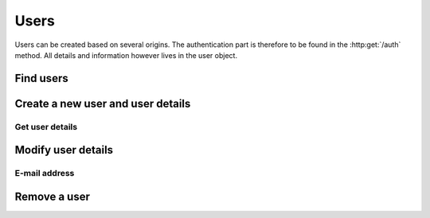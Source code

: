 =====
Users
=====

Users can be created based on several origins. The authentication part is therefore to be found in the :http:get:`/auth` method. All details and information however lives in the user object.

Find users
----------

.. http:get:: /users

   Returns a sequence of :js:class:`User` based on filters.

   :query name: The Username.
   :query email: The email address.
   :query country: Users country
   :query city: Users city.
   :statuscode 404: No users found.
   :statuscode 200: Success!
   :returns: A sequence of :js:class:`User`

Create a new user and user details
----------------------------------

.. http:post:: /users
   
   :form name: The Username.
   :form email: email address of the user.
   :statuscode 200: Success!
   :status 409: Username already in use.

Get user details
~~~~~~~~~~~~~~~~

.. http:get:: /users/(str:name)

   Returns a :js:class:`User`.
   
   :query name: The Username.
   :statuscode 404: :js:data:`User.name` not found.
   :statuscode 200: Success!
   :statuscode 401: Not logged in.
   :returns: :js:class:`User`

Modify user details
-------------------

E-mail address
~~~~~~~~~~~~~~

.. http:put:: /users/(str:name)

   :query name: The Username.
   :form email: email address of the user.
   :statuscode 403: User is not permitted to change details.
   :statuscode 401: Not logged in.
   :statuscode 404: :js:data:`User.name` not found.
   :statuscode 200: Success!

Remove a user
-------------

.. http:delete:: /users/(str:name)
   
   :query name: The Username.
   :statuscode 403: User is not permitted to do that (for some reason...).
   :statuscode 401: Not logged in.
   :statuscode 404: :js:data:`User.name` not found.
   :statuscode 200: Success!
